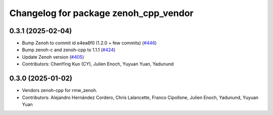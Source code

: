 ^^^^^^^^^^^^^^^^^^^^^^^^^^^^^^^^^^^^^^
Changelog for package zenoh_cpp_vendor
^^^^^^^^^^^^^^^^^^^^^^^^^^^^^^^^^^^^^^

0.3.1 (2025-02-04)
------------------
* Bump Zenoh to commit id e4ea6f0 (1.2.0 + few commits) (`#446 <https://github.com/ros2/rmw_zenoh/issues/446>`_)
* Bump zenoh-c and zenoh-cpp to 1.1.1 (`#424 <https://github.com/ros2/rmw_zenoh/issues/424>`_)
* Update Zenoh version (`#405 <https://github.com/ros2/rmw_zenoh/issues/405>`_)
* Contributors: ChenYing Kuo (CY), Julien Enoch, Yuyuan Yuan, Yadunund

0.3.0 (2025-01-02)
------------------
* Vendors zenoh-cpp for rmw_zenoh.
* Contributors: Alejandro Hernández Cordero, Chris Lalancette, Franco Cipollone, Julien Enoch, Yadunund, Yuyuan Yuan
